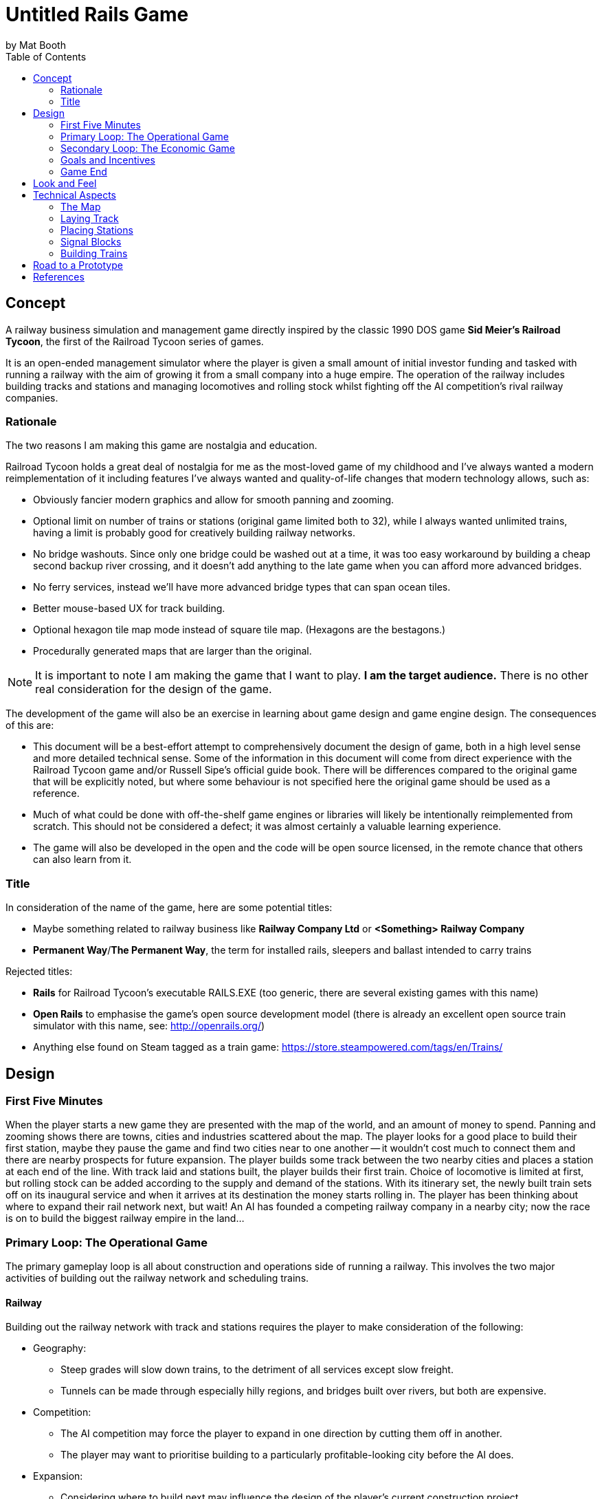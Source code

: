 # Untitled Rails Game
by Mat Booth
:toc:

## Concept

A railway business simulation and management game directly inspired by the classic 1990 DOS game *Sid Meier's Railroad Tycoon*, the first of the Railroad Tycoon series of games.

It is an open-ended management simulator where the player is given a small amount of initial investor funding and tasked with running a railway with the aim of growing it from a small company into a huge empire. The operation of the railway includes building tracks and stations and managing locomotives and rolling stock whilst fighting off the AI competition's rival railway companies.

### Rationale

The two reasons I am making this game are nostalgia and education.

Railroad Tycoon holds a great deal of nostalgia for me as the most-loved game of my childhood and I've always wanted a modern reimplementation of it including features I've always wanted and quality-of-life changes that modern technology allows, such as:

* Obviously fancier modern graphics and allow for smooth panning and zooming.
* Optional limit on number of trains or stations (original game limited both to 32), while I always wanted unlimited trains, having a limit is probably good for creatively building railway networks.
* No bridge washouts. Since only one bridge could be washed out at a time, it was too easy workaround by building a cheap second backup river crossing, and it doesn't add anything to the late game when you can afford more advanced bridges.
* No ferry services, instead we'll have more advanced bridge types that can span ocean tiles.
* Better mouse-based UX for track building.
* Optional hexagon tile map mode instead of square tile map. (Hexagons are the bestagons.)
* Procedurally generated maps that are larger than the original.

NOTE: It is important to note I am making the game that I want to play. *I am the target audience.* There is no other real consideration for the design of the game.

The development of the game will also be an exercise in learning about game design and game engine design. The consequences of this are:

* This document will be a best-effort attempt to comprehensively document the design of game, both in a high level sense and more detailed technical sense. Some of the information in this document will come from direct experience with the Railroad Tycoon game and/or Russell Sipe's official guide book. There will be differences compared to the original game that will be explicitly noted, but where some behaviour is not specified here the original game should be used as a reference.
* Much of what could be done with off-the-shelf game engines or libraries will likely be intentionally reimplemented from scratch. This should not be considered a defect; it was almost certainly a valuable learning experience.
* The game will also be developed in the open and the code will be open source licensed, in the remote chance that others can also learn from it.

### Title

In consideration of the name of the game, here are some potential titles:

* Maybe something related to railway business like *Railway Company Ltd* or *<Something> Railway Company*
* *Permanent Way*/*The Permanent Way*, the term for installed rails, sleepers and ballast intended to carry trains

Rejected titles:

* *Rails* for Railroad Tycoon's executable RAILS.EXE (too generic, there are several existing games with this name)
* *Open Rails* to emphasise the game's open source development model (there is already an excellent open source train simulator with this name, see: http://openrails.org/)
* Anything else found on Steam tagged as a train game: https://store.steampowered.com/tags/en/Trains/

## Design

### First Five Minutes

When the player starts a new game they are presented with the map of the world, and an amount of money to spend. Panning and zooming shows there are towns, cities and industries scattered about the map. The player looks for a good place to build their first station, maybe they pause the game and find two cities near to one another -- it wouldn't cost much to connect them and there are nearby prospects for future expansion. The player builds some track between the two nearby cities and places a station at each end of the line. With track laid and stations built, the player builds their first train. Choice of locomotive is limited at first, but rolling stock can be added according to the supply and demand of the stations. With its itinerary set, the newly built train sets off on its inaugural service and when it arrives at its destination the money starts rolling in. The player has been thinking about where to expand their rail network next, but wait! An AI has founded a competing railway company in a nearby city; now the race is on to build the biggest railway empire in the land...

### Primary Loop: The Operational Game

The primary gameplay loop is all about construction and operations side of running a railway. This involves the two major activities of building out the railway network and scheduling trains.

#### Railway

Building out the railway network with track and stations requires the player to make consideration of the following:

* Geography:
** Steep grades will slow down trains, to the detriment of all services except slow freight.
** Tunnels can be made through especially hilly regions, and bridges built over rivers, but both are expensive.
* Competition:
** The AI competition may force the player to expand in one direction by cutting them off in another.
** The player may want to prioritise building to a particularly profitable-looking city before the AI does.
* Expansion:
** Considering where to build next may influence the design of the player's current construction project.
** Space may need to be left for creating junctions and signal boxes for a future branch line.
** Station catchment areas may not overlap, preventing stations from being built too close to each other.

Both track and stations can be upgraded:

* Track can be doubled, allowing simultaneous two way train traffic between signals.
* Signal boxes can be added to track, allowing increased train traffic in one direction.
** Usually only one train can occupy a section of track, by splitting the track into more sections using signals you can increase the through-put of the line.
* Stations can be increased in size to increase their catchment area.
* Ancillary buildings can be added to stations, such as locomotive works, goods warehouses and hotels.

#### Trains

Only a few types of locomotive are available at the start of the game but each locomotive will advantages and disadvanges, requiring the player the make consideration of the following:

* Consist:
** Faster cargoes are more time-sensitive and pay more for quicker delivery so locomotives with a higher top speed are more ideal.
** Slower cargoes that are less time-sensitive make sense on longer trains pulled by slower, but more powerful locomotives.
** Whether the consist will change at any point, for example when dropping off raw resources and picking up manufactured goods might require changing to different cars. Switching time counts against delivery time.
* Routes:
** Trains are built at any station with a locomotive works improvement, so it pays to build the train close to where it will run.
** Whether there are other trains using part of the route, a new slow freight service will hold up faster passenger services using the same track.
** The route is determined by adding scheduled stops to a train's itinerary and choosing the service type.
** The service type determines whether it's a local service that calls at every station between scheduled stops or more of an express service that calls at only the major stations, or limited service calling only at the explicitly scheduled stations.

Trains can also be upgraded. As new locomotives become available it might be desirable to replace existing locomotives with ones more suited to the service being provided. Increased maintenance costs of aging locomotives may also mean that a replacement locomotive is the best way to keep a service at maximum profitability. Trains may also be retired if no longer needed.

### Secondary Loop: The Economic Game

The secondary gameplay loop involves the broader goals of expanding the players' railway empire and dominating the AI competition.

#### In-Game Economy

TODO

#### AI Competition

TODO

### Goals and Incentives

In open-ended games it can sometimes be useful to give the player something to work towards rather than letting them build track aimlessly. To this end, the game will periodically two kinds of optional mission:

* Priority deliveries. A large bonus is available for delivering a specific cargo between two stations. The bonus deteriorates over time, incentivising speedy delivery. If ignored, the bonus will decay to nothing and the mission will be cancelled.
* Connection bounties. A town or city may offer a large cash bonus for connecting their city to your railway network. AI competitors may also claim the bounty if they beat the player to it.

The only mandatory goal for the game is to not be sacked by the company shareholders.

### Game End

The game will end either by being sacked by the shareholders, or after 100 years.

The shareholders value growth, so the player may be sacked after several consecutive disappointing fiscal periods.

If the player makes it to 100 years they will be congratulated and possibly their scores and stats are recorded for the purpose of submitting to a global scoreboard and/or getting acheivements. The player can have the option of continuing indefinitely if they are having fun on the current map, but there are no further awards or acheivements for doing so.

## Look and Feel

The game will be reminiscent of the steam hey-day of British rail travel in the early twentieth century. Somewhat art-deco style UI with maybe a stylised cell-shaded look, in the vein of these stylised railway posters:

image:design-resources/big_four.webp["",250] image:design-resources/cote_dazur.jpg["",150] image:design-resources/daylight.jpg["",150] image:design-resources/jubilee.jpg["",150]

image:design-resources/liverpool_manchester.jpg["",250] image:design-resources/south_winter.jpg["",150] image:design-resources/under_stars.jpg["",150] image:design-resources/wave_future.png["",150]

See also the old art-deco "flying sausage" British Railways logo and signage:

image::design-resources/British_Rail_Flying_Sausage_Logo.png["the words British Railways written on a sign shaped like a sausage in a hot dog bun",250]

The type-face used on the above signage is called https://en.wikipedia.org/wiki/Gill_Sans[Gill Sans] and is a design classic that was used by both British Railways and some of the pre-nationalisation groupings. It is understood that the copyrights to this type-face are now expired.

## Technical Aspects

### The Map

The game map consists of square or hexagonal tiles of land and sea created from a procedurally generated height map. Procedural generation means it will not resemble any real world place, but can be unique for every play-through. The map will also have procedurally placed rivers, towns and industries. Town names will be procedurally generated to and look somewhat like British place names to go with the look and feel. Each land tile will have some attributes associated with it:

* Altitude (for calculating track grade, which affects a locomotive's speed) which just needs to be a value of 0-255 for tiles above sea level.
* Terrain type, which has an associated right-of-way cost affecting the cost of laying track. See the section on link:#_laying_track[laying track] for the full list of terrain types and their right-of-way costs.
* List of haulable cargo types that the tile produces or is able to receive.
* Station type that was built on the tile.
* Track configuration that was laid on the tile (single or double tracked, and whether it is tunneled or bridged).

The configuration options for map generation, including the random seed, should be easily sharable for example by pastable text string. As a stretch goal, consider adding an editor for players to construct their own maps and allow exporting and importing such custom made maps.

TODO growth and expanding cities

### Laying Track

With the exception of the very first piece of track laid, all new track must be connected to the existing railway network.

A piece of track will occupy two half-tiles on the map, from the centre of one tile to the centre of an orthogonally adjacent or diagonally adjacent tile. If track enters a tile from one direction, track may be built that exits the tile in another direction if and only if the curve in the track does not exceed 90°, i.e. turns tighter than 90° are prohibited. Similarly, track may enter or exit the tile from a third direction to form a junction if and only if the angle between the third direction and one of the other directions is less than 90°, i.e. perfect T-junctions and cross-roads are prohibited.

TODO illustrate valid and invalid track configurations

Each terrain type has an associated right-of-way cost which is charged per half-tile. The cost of laying a piece of track is therefore the base cost of the track plus the right-of-way costs of the two half-tiles that the piece of track occupies.

[cols="1,4,1,4"]
|===
|Tile Type|Rights-of-Way/Half Tile|Tile Type|Rights-of-Way/Half Tile

|River
|Free

|Clear
|£2,000

|Forest
|Free

|Farmland
|£6,000

|Fens
|Free

|Slums
|£8,000

|Hills
|Free

|Village
|£10,000

|Mountains
|Free

|City
|£20,000

|Ocean
|Free

|Industry
|£10-50,000
|===

The base cost of the track, cost of doubling track, track maintenance cost, and right-of-way costs all vary according to the current economic climate. The base and upgrade costs are given below along with a multiplier for right-of-way and maintenance costs. The base maintenance cost is £35 per month per full tile of track.

[cols="2,2,2,4"]
|===
|Economic Climate|Base Cost|Doubling Cost|Multiplier

|Panic
|£4,000
|£12,000
|0.67

|Recession
|£5,000
|£14,000
|0.83

|Moderation
|£6,000
|£16,000
|1

|Prosperity
|£7,000
|£18,000
|1.17

|Boom
|£8,000
|£20,000
|1.33
|===

There are no additional right-of-way costs when upgrading single track to double and there is no cost for downgrading double track to single. Tiles containing stations are automatically double tracked and do not have to be manually upgraded. Tunnels and wooden trestle bridges may not be double tracked.

When removing track, only the right-of-way costs are recovered.

#### Bridges

Track may be laid across rivers by building bridges. Bridges may only be built in a straight line, and unless otherwise noted they may cross only one river tile. The cost of building a bridge does not include the cost of building the track. Different types of bridge offer different advantages:

[cols="2,2,6"]
|===
|Type|Cost|

|Wooden Trestle
|£50,000
|Single track only.

|Steel Girder
|£200,000
|May be double tracked, not immediately available.

|Stone Masonry
|£400,000
|May be double tracked.

|Suspension
|£600,000/tile
|May be double tracked, not immediately available, also able to span a limited number of ocean tiles.
|===

Unlike the original game, bridges will not washout and there are no ocean-going ferry services.

#### Tunnels

When laying track on a sufficiently steep grade, as calculated from the difference in altitude between adjacent tiles, the option will be given to build a tunnel instead. On extremely steep grades the option to build ordinary track will not be given, which may make some mountain tiles impassable except via tunnel. Track within a tunnel is treated as if it is perfectly flat, with no grade, and therefore does not affect the speed of locomotives, with the drawback that track within tunnels cannot be doubled. The tunnel will be perfectly straight and the exit point will be the first tile with approximately the same height altitude as the entrance point.

The cost of a tunnel is the number of full tiles on which track will be laid (distance between centres) multiplied by 40,000 and the economic climate multiplier described in the link:#_laying_track[laying track] section. No additional costs are incurred for the base cost of the track or rights-of-way i.e., tunnel building is all-inclusive.

#### Tile Adjacency

An additional multiplier is applied to the overall track laying and maintenance costs for pieces built between diagonally adjacent tiles, which scales the cost according to the increased distance between tile centres. This multiplier also applies to tunnels, but not bridges.

[cols="2,1,7"]
|===
|Tile Adjacency|Multiplier|

|Square Orthogonal
|1
a|image::design-resources/sq_orth_adj.png["",125]

|Square Diagonal
|1.41
a|image::design-resources/sq_diag_adj.png["",125]

|Hexagon Orthogonal
|1
a|image::design-resources/hex_orth_adj.png["",125]

|Hexagon Diagonal
|1.73
a|image::design-resources/hex_diag_adj.png["",125]
|===

### Placing Stations

The player must build new stations on existing track in the rail network. A station will occupy one tile on the map, either a tile that contains the end of a track, or a tile that contains straight track only i.e., it is prohibited to place a station on a tile that contains any curves or junctions.

There are several types of station from which to choose, each with differently sized catchment areas, with larger catchment areas costing more to place. The catchment area is defined as a radius (number of rings of tiles) around the tile containing the station and when placing a new station, and may not overlap with another station's catchment area. A proposed new station's catchment area is shown so the player can position it optimally.

[cols="2,1,1,6"]
|===
|Station Type|Cost|Catchment Radius|

|Signal Box
|£25,000
|0
|Not actually a station, it is used to break track up into smaller blocks to inscrease a line's throughput. See the section on link:#_signal_blocks[signal blocks] below.

|Halt
|£50,000
|1
|A small unstaffed station for passengers or a goods-only depot.

|Station
|£100,000
|2
|A moderately-sized station or terminus for passengers and goods.

|Interchange
|£200,000
|3
|A large, regionally important station or terminus.
|===

All stations types implicitly include the functionality of signal boxes, but signal boxes are not themselves stations. I.e., trains cannot load/unload passengers or cargo at signal boxes, but since they don't have a catchment area the rules about catchment area overlap do not apply to signal boxes.

Stations may be upgraded or downgraded by building a different type of station over an existing station. When upgrading, the discount on the cost of the new station is determined by the station type from which the player is upgrading. When downgrading, the refund is determined by how many levels the station is being downgraded. Stations may only be upgraded if the catchment area overlap rules allow.

[cols="1h,1,1,1,1"]
|===
|From -> To|Signal Box|Halt|Station|Interchange

|Signal Box
|N/A
|£12,000 discount
|£12,000 discount
|£12,000 discount

|Halt
|£12,000 refund
|N/A
|£24,000 discount
|£24,000 discount

|Station
|£24,000 refund
|£12,000 refund
|N/A
|£48,000 discount

|Interchange
|£48,000 refund
|£24,000 refund
|£12,000 refund
|N/A
|===

When created, stations are given names according to the nearest town. If such a named station (e.g., *Bolton*) already exists, then a positional suffix (e.g., *Bolton West*, *Bolton Central*) or nearby geographic or railway feature suffix (e.g., *Bolton Forest*, *Bolton Hills*, *Bolton Junction*) will be added. The game will try not to duplicate station names, which is helpful for creating train itineraries.

TODO station maintenance

#### Station Improvements

Train stations may be improved by building ancilliary buildings that provide various benefits described below. The very first station placed by the player comes with a free Locomotive Works.

[cols="1,1,6"]
|===
|Improvement|Cost|

|Locomotive Works
|£100,000
|Allows the building of new locomotives and also functions as an Engine Shed.

|Engine Shed
|£25,000
|Makes train maintenance cheaper. Trains that come to a full stop at a station with an Engine Shed at least once per fiscal period will have greatly reduced maintenance costs. Cannot be built at a station that has a Locomotive Works.

|Marshalling Yard
|£50,000
|Reduces the time it takes to change the consist of train when removing one type of car and adding another type of car. A multiplier of 0.25 is applied to the marshalling times.

|Warehouse
|£25,000
|Storage for perishable fast-freight. Prevents manufactured goods waiting for pickup from deteriorating over time.

|Cold Storage
|£25,000
|Storage for perishable fast-freight. Prevents food products waiting for pickup from deteriorating over time.

|Livestock Pens
|£25,000
|Storage for perishable fast-freight. Prevents livestock waiting for pickup from deteriorating over time.

|Post Office
|£50,000
|Storage for perishable fast-freight. Prevents mail waiting for pickup from deteriorating over time.

|Restaurant
|£25,000
|Increases the income received from delivering passengers to the station by £2000 per car.

|Hotel
|£100,000
|Increases the income received from delivering passengers to the station by £5000 per car.
|===

### Signal Blocks

All stations and signal boxes act as track signals. The length of track between signals is one block, including track that branches off at a junction to the next signal on the branch. By default, signals prevent the movement of trains such that only one train may occupy a single track block or two trains (one in each direction) for blocks that are entirely double tracked.

The player may override the default signal behaviour and set one of two additional modes. Each station or signal box has one signal for each direction of travel and the behaviour mode may be set for each signal individually.

[cols="1,7"]
|===
|Signal Mode|Behaviour

|Normal
|Default mode, allows a train to proceed if the following block is clear, holds the train otherwise.

|Hold
|All trains are held indefinitely at this signal.

|Proceed
|The next train may proceed through this signal whether the following block is clear or not. After a train goes through this signal, the mode switches back to normal.
|===

Any number of trains may be held at a hold signal i.e., when a train reaches a signal it is considered to have exited the preceeding block, which is cleared for the next train. When a signal holding multiple trains clears to proceed, the trains may enter the block one at a time in the normal way according their class. Higher class trains like passenger services get higher priority at signals than lower class trains like slow freight services.

If two trains encounter each other on the same block of train, they collide and both locomotives and all the cars in both trains, including all loaded cargo are destroyed. This may affect the shareholders' opinion of the player and the supply of the cargos that were destroyed, which is temporarily eliminated from all stations in the network.

### Building Trains

New locomotives may be built at any station with the locomotive works improvement. Not all locomotive types are available at the start of the game, but more types will unlock as the game progresses.

[cols="2,2,6"]
|===
|Type|Cost|

|TODO
|TODO
|
|===

Once a locomotive is built, its initial set of cars is chosen. Up to eight cars may be added to a train, in any combination. The available cars are divided into 5 classes and the most common class of car in the train determines the train's overall class. A train's class may affect the treatment it receives at signals, where higher class trains are given priority. Each class of car also has its own weight characteristics that is used to determine the speed of the train pulling it. The set of cars making up a train is known as its consist.

[cols="2,2,2,4"]
|===
|Class|Priority|Unloaded Weight|Loaded Weight

|Mail
|0 (Highest)
|190
|290

|Passengers
|1
|180
|300

|Fast Freight
|2
|160
|320

|Slow Freight
|3
|140
|340

|Bulk Freight
|4 (Lowest)
|80
|400
|===

#### Scheduling

Setting the route of a train can be done after it is built by adding up to four scheduled stops. The train will make its way between these stops and after the final stop, will make its way back to the first. The train will always stop at the scheduled stations, but the train may also be assigned a type that determines whether they also stop at stations in between the scheduled stops.

[cols="2,8"]
|===
|Type|Behaviour

|Local
|Stops at all stations between scheduled stops. This is the default type.

|Through
|Stops at all stations between scheduled stops except for halts. I.e., stations or interchanges.

|Express
|Stops at all stations between scheduled stops except for halts and stations. I.e., interchanges only.

|Limited
|Stops at scheduled stops only.
|===

For each scheduled stop, the consist of the train may be configured to change to allow dropping off one type of cargo and picking up another. A train may also be given a wait-until-full order for any of its scheduled stops. This causes the train to wait at a scheduled stop until all of its cars are fully loaded before setting off.

As well as the four regular scheduled stops, a train may be assigned a priority order to temporarily change its route or consist. A priority station stop will cause the train to deviate from its schedule and go the prioritised destination before resuming its normal schedule. A priority consist will cause the train to change cars at the next station it stops at, instead of waiting until the next scheduled stop for a change of consist.

TODO switching/unloading times
TODO revenues

#### Named Trains

Locomotives are not named unless a train breaks a new speed record, in which case its locomotive may be given a name, either a random name generated by the game, or a name of the player's choice. Trains with a named locomotive gain a 25% bonus on passenger revenue. Names are kept if the locomotive is upgraded, but the name is lost if the locomotive is retired.

## Road to a Prototype

See the ticket list under https://github.com/mbooth101/rails-game/milestone/1[the first milestone].

## References

* __Sid Meier's Railroad Tycoon.__ MicroProse, 1990 [Video Game]
* Sipe, Russell. __The Official Guide to Sid Meier's Railroad Tycoon.__ Compute Books, 1991 [ISBN: 0874552443]
